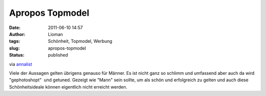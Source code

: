 Apropos Topmodel
################
:date: 2011-06-10 14:57
:author: Lioman
:tags: Schönheit, Topmodel, Werbung
:slug: apropos-topmodel
:status: published

via
`annalist <http://annalist.noblogs.org/post/2011/06/09/was-ich-meinen-kindern-gern-erspart-hatte/>`__

Viele der Aussagen gelten übrigens genauso für Männer. Es ist nicht ganz
so schlimm und umfassend aber auch da wird "gephotoshopt"  und getuned.
Gezeigt wie "Mann" sein sollte, um als schön und erfolgreich zu gelten
und auch diese Schönheitsideale können eigentlich nicht erreicht werden.
